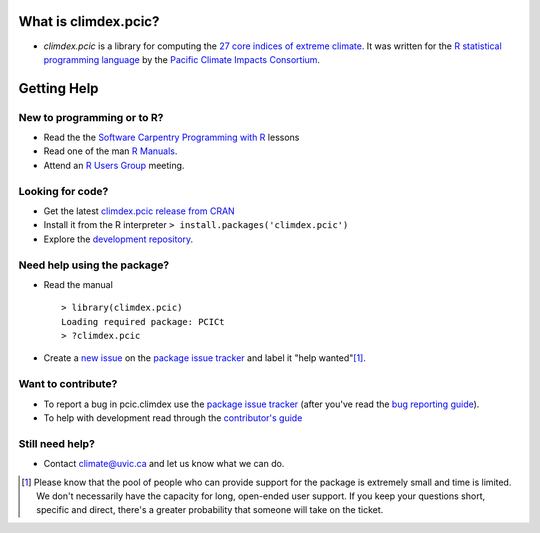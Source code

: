 What is climdex.pcic?
=====================

* `climdex.pcic` is a library for computing the `27 core indices of extreme climate`_. It was written for the `R statistical programming language`_ by the `Pacific Climate Impacts Consortium`_.

.. _27 core indices of extreme climate: http://etccdi.pacificclimate.org/list_27_indices.shtml
.. _R statistical programming language: http://www.r-project.org/
.. _Pacific Climate Impacts Consortium: http://pacificclimate.org/

Getting Help
============

New to programming or to R?
---------------------------

* Read the the `Software Carpentry`_  `Programming with R`_ lessons
* Read one of the man `R Manuals`_.
* Attend an `R Users Group`_ meeting.

.. _Software Carpentry: http://software-carpentry.org/index.html
.. _Programming with R: http://swcarpentry.github.io/r-novice-inflammation/
.. _R Manuals: http://cran.r-project.org/manuals.html
.. _R Users Group: http://r-users-group.meetup.com/

Looking for code?
-----------------

* Get the latest `climdex.pcic release from CRAN`_
* Install it from the R interpreter ``> install.packages('climdex.pcic')``
* Explore the `development repository`_.

.. _climdex.pcic release from CRAN: http://cran.r-project.org/web/packages/climdex.pcic/index.html
.. _development repository: https://github.com/pacificclimate/climdex.pcic/

Need help using the package?
----------------------------

* Read the manual ::

    > library(climdex.pcic)
    Loading required package: PCICt
    > ?climdex.pcic

* Create a `new issue`_ on the `package issue tracker`_ and label it "help wanted"[1]_.

.. _new issue: https://github.com/pacificclimate/climdex.pcic/issues/new

Want to contribute?
-------------------

* To report a bug in pcic.climdex use the `package issue tracker`_ (after you've read the `bug reporting guide`_).
* To help with development read through the `contributor's guide`_

.. _bug reporting guide: https://github.com/pacificclimate/climdex.pcic/blob/master/CONTRIBUTING.rst#bug-reports
.. _package issue tracker: https://github.com/pacificclimate/climdex.pcic/issues
.. _contributor's guide: https://github.com/pacificclimate/climdex.pcic/blob/master/CONTRIBUTING.rst

Still need help?
----------------

* Contact climate@uvic.ca and let us know what we can do.

.. [1] Please know that the pool of people who can provide support for the package is extremely small and time is limited.  We don't necessarily have the capacity for long, open-ended user support. If you keep your questions short, specific and direct, there's a greater probability that someone will take on the ticket.
